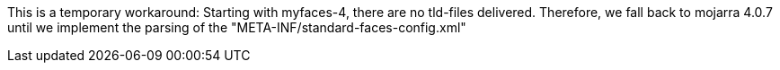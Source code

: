 This is a temporary workaround:
Starting with myfaces-4, there are no tld-files delivered.
Therefore, we fall back to mojarra 4.0.7 until we implement the parsing of the "META-INF/standard-faces-config.xml"